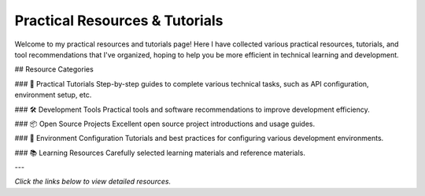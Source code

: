 Practical Resources & Tutorials
===============================

Welcome to my practical resources and tutorials page! Here I have collected various practical resources, tutorials, and tool recommendations that I've organized, hoping to help you be more efficient in technical learning and development.

## Resource Categories

### 🚀 Practical Tutorials
Step-by-step guides to complete various technical tasks, such as API configuration, environment setup, etc.

### 🛠️ Development Tools
Practical tools and software recommendations to improve development efficiency.

### 📦 Open Source Projects
Excellent open source project introductions and usage guides.

### 🔧 Environment Configuration
Tutorials and best practices for configuring various development environments.

### 📚 Learning Resources
Carefully selected learning materials and reference materials.



---

*Click the links below to view detailed resources.* 